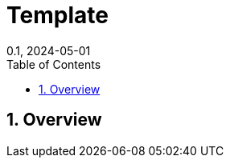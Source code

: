 = Template
:layout: default
:doctype: book
:title: Template
:collection: tests
:nav_order: 100
:nav_exclude: false
//:page-permalink: /tests/computing-inventory
//:nofooter:
//:reproducible:
:sectnums:
:toc:
:toc-title: Table of Contents
:toclevels: 2
:icons: font
:mermaid: true
:revdate: 0.1, 2024-05-01
:source-highlighter: rouge
//:rouge-style: imca_cat

toc::[]

== Overview

